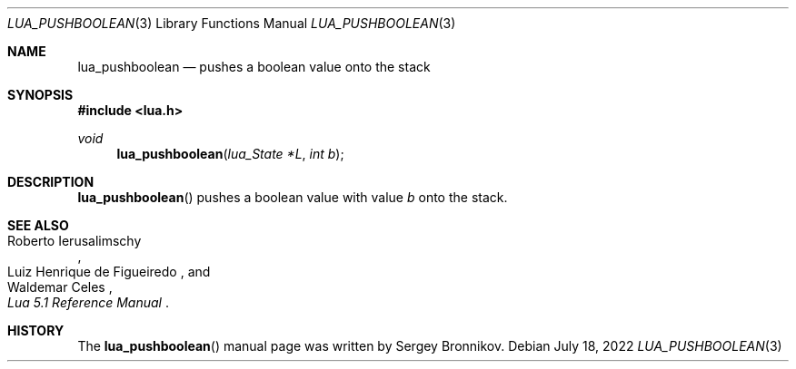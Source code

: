 .Dd $Mdocdate: July 18 2022 $
.Dt LUA_PUSHBOOLEAN 3
.Os
.Sh NAME
.Nm lua_pushboolean
.Nd pushes a boolean value onto the stack
.Sh SYNOPSIS
.In lua.h
.Ft void
.Fn lua_pushboolean "lua_State *L" "int b"
.Sh DESCRIPTION
.Fn lua_pushboolean
pushes a boolean value with value
.Fa b
onto the stack.
.Sh SEE ALSO
.Rs
.%A Roberto Ierusalimschy
.%A Luiz Henrique de Figueiredo
.%A Waldemar Celes
.%T Lua 5.1 Reference Manual
.Re
.Sh HISTORY
The
.Fn lua_pushboolean
manual page was written by Sergey Bronnikov.
